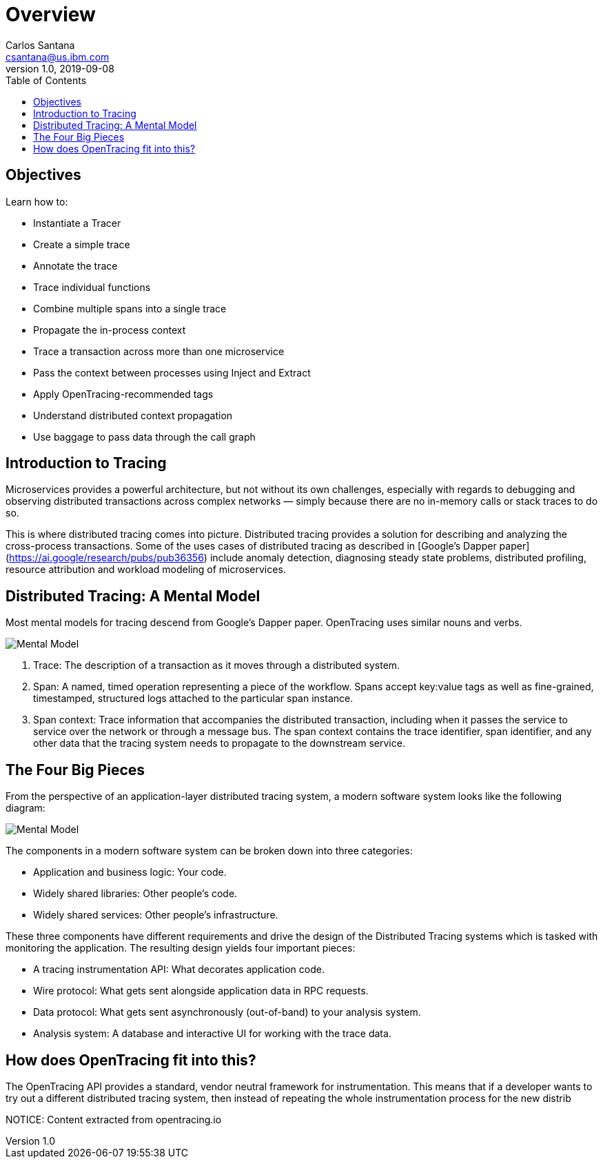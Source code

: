 = Overview
Carlos Santana <csantana@us.ibm.com>
v1.0, 2019-09-08
:toc:
:imagesdir: images

== Objectives

Learn how to:

* Instantiate a Tracer
* Create a simple trace
* Annotate the trace
* Trace individual functions
* Combine multiple spans into a single trace
* Propagate the in-process context
* Trace a transaction across more than one microservice
* Pass the context between processes using Inject and Extract
* Apply OpenTracing-recommended tags
* Understand distributed context propagation
* Use baggage to pass data through the call graph

== Introduction to Tracing

Microservices provides a powerful architecture, but not without its own challenges, especially with regards to debugging and observing distributed transactions across complex networks — simply because there are no in-memory calls or stack traces to do so.

This is where distributed tracing comes into picture. Distributed tracing provides a solution for describing and analyzing the cross-process transactions. Some of the uses cases of distributed tracing as described in [Google’s Dapper paper](https://ai.google/research/pubs/pub36356) include anomaly detection, diagnosing steady state problems, distributed profiling, resource attribution and workload modeling of microservices.

== Distributed Tracing: A Mental Model
Most mental models for tracing descend from Google’s Dapper paper. OpenTracing uses similar nouns and verbs.

image::tracing1_0.png[Mental Model]

1. Trace: The description of a transaction as it moves through a distributed system.
2. Span: A named, timed operation representing a piece of the workflow. Spans accept key:value tags as well as fine-grained, timestamped, structured logs attached to the particular span instance.
3. Span context: Trace information that accompanies the distributed transaction, including when it passes the service to service over the network or through a message bus. The span context contains the trace identifier, span identifier, and any other data that the tracing system needs to propagate to the downstream service.

== The Four Big Pieces

From the perspective of an application-layer distributed tracing system, a modern software system looks like the following diagram:

image::tracing2_0.png[Mental Model]

The components in a modern software system can be broken down into three categories:

- Application and business logic: Your code.
- Widely shared libraries: Other people's code.
- Widely shared services: Other people’s infrastructure.

These three components have different requirements and drive the design of the Distributed Tracing systems which is tasked with monitoring the application. The resulting design yields four important pieces:

- A tracing instrumentation API: What decorates application code.
- Wire protocol: What gets sent alongside application data in RPC requests.
- Data protocol: What gets sent asynchronously (out-of-band) to your analysis system.
- Analysis system: A database and interactive UI for working with the trace data.

## How does OpenTracing fit into this?
The OpenTracing API provides a standard, vendor neutral framework for instrumentation. This means that if a developer wants to try out a different distributed tracing system, then instead of repeating the whole instrumentation process for the new distrib


NOTICE: Content extracted from opentracing.io